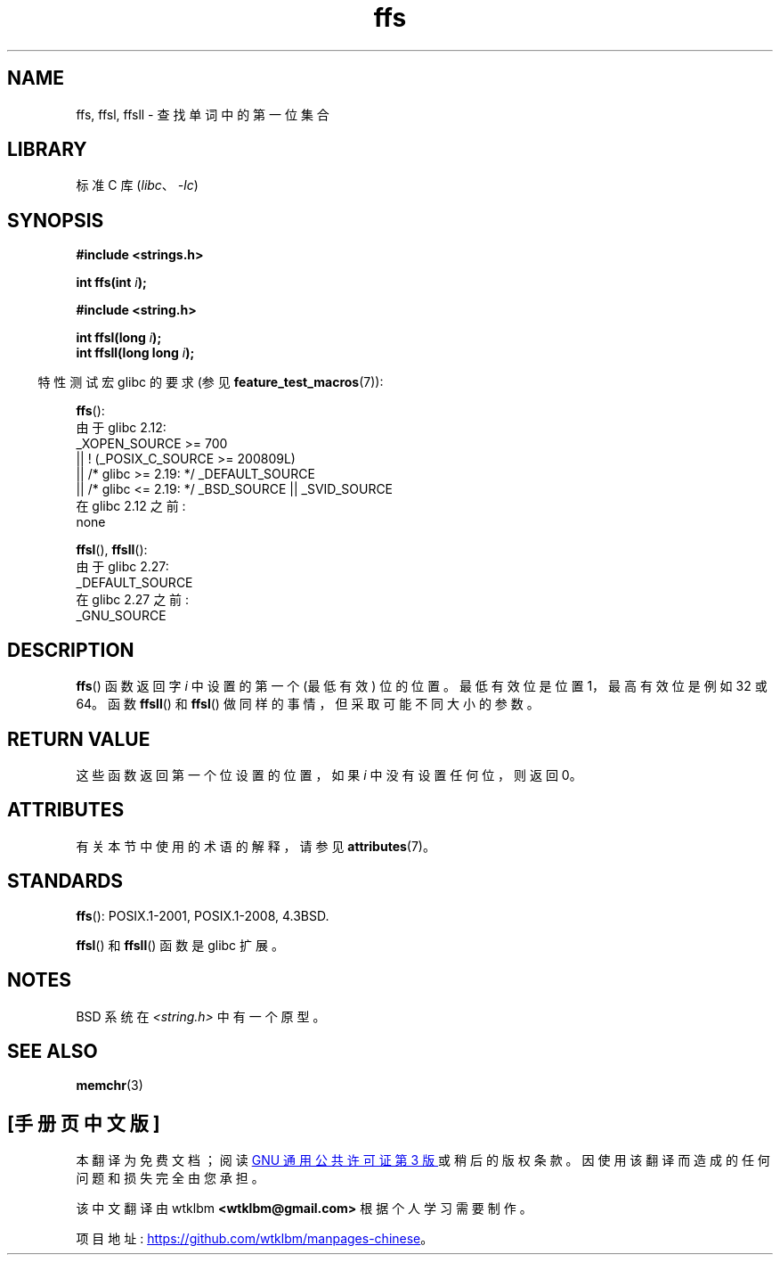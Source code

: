 .\" -*- coding: UTF-8 -*-
'\" t
.\" Copyright 1993 David Metcalfe (david@prism.demon.co.uk)
.\"
.\" SPDX-License-Identifier: Linux-man-pages-copyleft
.\"
.\" References consulted:
.\"     Linux libc source code
.\"     Lewine's _POSIX Programmer's Guide_ (O'Reilly & Associates, 1991)
.\"     386BSD man pages
.\" Modified Sat Jul 24 19:39:35 1993 by Rik Faith (faith@cs.unc.edu)
.\"
.\" Modified 2003 Walter Harms (walter.harms@informatik.uni-oldenburg.de)
.\"
.\"*******************************************************************
.\"
.\" This file was generated with po4a. Translate the source file.
.\"
.\"*******************************************************************
.TH ffs 3 2023\-02\-05 "Linux man\-pages 6.03" 
.SH NAME
ffs, ffsl, ffsll \- 查找单词中的第一位集合
.SH LIBRARY
标准 C 库 (\fIlibc\fP、\fI\-lc\fP)
.SH SYNOPSIS
.nf
\fB#include <strings.h>\fP
.PP
\fBint ffs(int \fP\fIi\fP\fB);\fP
.PP
\fB#include <string.h>\fP
.PP
\fBint ffsl(long \fP\fIi\fP\fB);\fP
\fBint ffsll(long long \fP\fIi\fP\fB);\fP
.fi
.PP
.RS -4
特性测试宏 glibc 的要求 (参见 \fBfeature_test_macros\fP(7)):
.RE
.PP
\fBffs\fP():
.nf
    由于 glibc 2.12:
        _XOPEN_SOURCE >= 700
            || ! (_POSIX_C_SOURCE >= 200809L)
            || /* glibc >= 2.19: */ _DEFAULT_SOURCE
            || /* glibc <= 2.19: */ _BSD_SOURCE || _SVID_SOURCE
    在 glibc 2.12 之前:
        none
.fi
.PP
\fBffsl\fP(), \fBffsll\fP():
.nf
.\" glibc commit 68fe16dd327c895c08b9ee443b234c49c13b36e9
    由于 glibc 2.27:
        _DEFAULT_SOURCE
    在 glibc 2.27 之前:
        _GNU_SOURCE
.fi
.SH DESCRIPTION
\fBffs\fP() 函数返回字 \fIi\fP 中设置的第一个 (最低有效) 位的位置。 最低有效位是位置 1，最高有效位是例如 32 或 64。 函数
\fBffsll\fP() 和 \fBffsl\fP() 做同样的事情，但采取可能不同大小的参数。
.SH "RETURN VALUE"
这些函数返回第一个位设置的位置，如果 \fIi\fP 中没有设置任何位，则返回 0。
.SH ATTRIBUTES
有关本节中使用的术语的解释，请参见 \fBattributes\fP(7)。
.ad l
.nh
.TS
allbox;
lbx lb lb
l l l.
Interface	Attribute	Value
T{
\fBffs\fP(),
\fBffsl\fP(),
\fBffsll\fP()
T}	Thread safety	MT\-Safe
.TE
.hy
.ad
.sp 1
.SH STANDARDS
\fBffs\fP(): POSIX.1\-2001, POSIX.1\-2008, 4.3BSD.
.PP
\fBffsl\fP() 和 \fBffsll\fP() 函数是 glibc 扩展。
.SH NOTES
BSD 系统在 \fI<string.h>\fP 中有一个原型。
.SH "SEE ALSO"
\fBmemchr\fP(3)
.PP
.SH [手册页中文版]
.PP
本翻译为免费文档；阅读
.UR https://www.gnu.org/licenses/gpl-3.0.html
GNU 通用公共许可证第 3 版
.UE
或稍后的版权条款。因使用该翻译而造成的任何问题和损失完全由您承担。
.PP
该中文翻译由 wtklbm
.B <wtklbm@gmail.com>
根据个人学习需要制作。
.PP
项目地址:
.UR \fBhttps://github.com/wtklbm/manpages-chinese\fR
.ME 。
